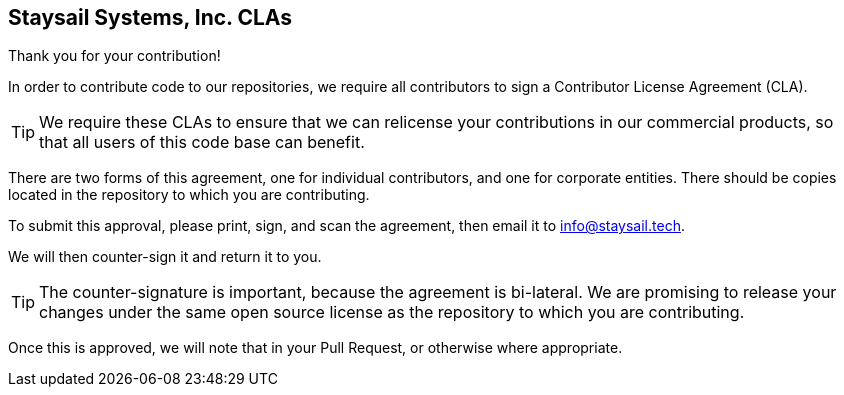 
== Staysail Systems, Inc. CLAs

Thank you for your contribution!

In order to contribute code to our repositories, we require all contributors to sign
a Contributor License Agreement (CLA).

TIP: We require these CLAs to ensure that we can relicense your contributions in
our commercial products, so that all users of this code base can benefit.

There are two forms of this agreement, one for individual contributors, and one
for corporate entities. There should be copies located in the repository to which you
are contributing.

To submit this approval, please print, sign, and scan the agreement, then email
it to info@staysail.tech.

We will then counter-sign it and return it to you.

TIP: The counter-signature is important, because the agreement is bi-lateral.
We are promising to release your changes under the same open source license
as the repository to which you are contributing.

Once this is approved, we will note that in your Pull Request, or otherwise
where appropriate.

